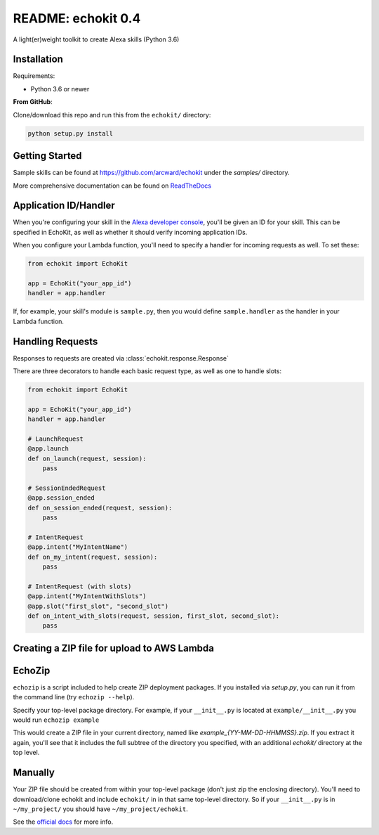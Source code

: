 README: echokit 0.4
===================

A light(er)weight toolkit to create Alexa skills (Python 3.6)

Installation
------------

Requirements:

* Python 3.6 or newer


**From GitHub**:

Clone/download this repo and run this from the ``echokit/`` directory:

.. code-block:: bash

    python setup.py install

Getting Started
---------------

Sample skills can be found at https://github.com/arcward/echokit under
the *samples/* directory.

More comprehensive documentation can be found on ReadTheDocs_

Application ID/Handler
----------------------

When you're configuring your skill in the `Alexa developer console`_, you'll
be given an ID for your skill. This can be specified in EchoKit, as well
as whether it should verify incoming application IDs.

When you configure your Lambda function, you'll need to specify a handler
for incoming requests as well. To set these:

.. code-block:: python

    from echokit import EchoKit

    app = EchoKit("your_app_id")
    handler = app.handler

If, for example, your skill's module is ``sample.py``, then you would
define ``sample.handler`` as the handler in your Lambda function.

Handling Requests
-----------------

Responses to requests are created via :class:`echokit.response.Response`

There are three decorators to handle each basic request type, as well as
one to handle slots:

.. code-block:: python

    from echokit import EchoKit

    app = EchoKit("your_app_id")
    handler = app.handler

    # LaunchRequest
    @app.launch
    def on_launch(request, session):
        pass

    # SessionEndedRequest
    @app.session_ended
    def on_session_ended(request, session):
        pass

    # IntentRequest
    @app.intent("MyIntentName")
    def on_my_intent(request, session):
        pass

    # IntentRequest (with slots)
    @app.intent("MyIntentWithSlots")
    @app.slot("first_slot", "second_slot")
    def on_intent_with_slots(request, session, first_slot, second_slot):
        pass


Creating a ZIP file for upload to AWS Lambda
--------------------------------------------

EchoZip
--------
``echozip`` is a script included to help create ZIP deployment
packages. If you installed via *setup.py*, you can run it from the command
line (try ``echozip --help``).

Specify your top-level package directory. For example, if
your ``__init__.py`` is located at ``example/__init__.py`` you would
run ``echozip example``

This would create a ZIP file in your current directory, named like
*example_{YY-MM-DD-HHMMSS}.zip*. If you extract it again, you'll see that it
includes the full subtree of the directory you specified, with an
additional *echokit/* directory at the top level.

Manually
--------
Your ZIP file should be created from within your top-level package (don't
just zip the enclosing directory). You'll need to download/clone echokit
and include ``echokit/`` in in that same top-level directory. So if your
``__init__.py`` is in ``~/my_project/`` you should have ``~/my_project/echokit``.

See the `official docs`_ for more info.

.. _ReadTheDocs: http://echokit.readthedocs.io/en/latest/
.. _flask-ask: https://github.com/johnwheeler/flask-ask
.. _flask: https://github.com/pallets/flask
.. _zappa: https://github.com/Miserlou/Zappa
.. _handler: http://docs.aws.amazon.com/lambda/latest/dg/python-programming-model.html
.. _`Alexa developer console`: https://developer.amazon.com/alexa
.. _`three basic request types`: https://developer.amazon.com/public/solutions/alexa/alexa-skills-kit/docs/custom-standard-request-types-reference
.. _`official docs`: http://docs.aws.amazon.com/lambda/latest/dg/lambda-python-how-to-create-deployment-package.html
